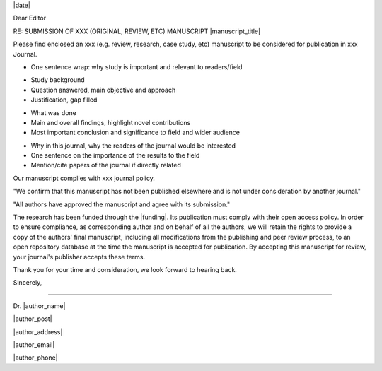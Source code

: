 .. Many examples and guides, see e.g.:
.. http://www.biosciencewriters.com/Writing-Cover-Letters-for-Scientific-Manuscripts.aspx
.. http://precisionscienceediting.com/scientific/write-great-cover-letter-scientific-manuscript/
.. http://authors.bmj.com/submitting-your-paper/writing-a-cover-letter/

.. Have institutional header if possible, e.g.:

.. image: /path/to/image

.. Editor Name
.. Editor-in-Chief
.. journal name
.. address

|date|


Dear Editor

.. be concise, focus on importance and novelty of findings and their relation to target journal.
.. Avoid numbers or very specific results

RE: SUBMISSION OF XXX (ORIGINAL, REVIEW, ETC) MANUSCRIPT |manuscript_title|

.. Title and type of manuscript:
Please find enclosed an xxx (e.g. review, research, case study, etc) manuscript to be considered for publication in xxx Journal.

- One sentence wrap: why study is important and relevant to readers/field

.. First paragraph:
- Study background
- Question answered, main objective and approach
- Justification, gap filled

.. Second paragraph:
- What was done
- Main and overall findings, highlight novel contributions
- Most important conclusion and significance to field and wider audience

.. Third paragraph:
- Why in this journal, why the readers of the journal would be interested
- One sentence on the importance of the results to the field
- Mention/cite papers of the journal if directly related

.. Specify we comply with standards for journal, type of research and any journal specific required elements:
Our manuscript complies with xxx journal policy.

.. Include something along:
"We confirm that this manuscript has not been published elsewhere and is not under consideration by another journal."

"All authors have approved the manuscript and agree with its submission."

.. Suggested reviewers or those with conflicts:

.. Funding and open access research:
The research has been funded through the |funding|. Its publication must comply with their open access policy.
In order to ensure compliance, as corresponding author and on behalf of all the authors, we will retain the rights to provide a copy of the authors' final manuscript, including all modifications from the publishing and peer review process, to an open repository database at the time the manuscript is accepted for publication. By accepting this manuscript for review, your journal's publisher accepts these terms.

.. Any other special considerations

.. Consider including:
   Related papers by authors (published or under consideration)
   Previous reviews of submissions

.. Goodbye:
Thank you for your time and consideration, we look forward to hearing back.

Sincerely,



-------

.. name:
Dr. |author_name|

|author_post|

|author_address|

|author_email|

|author_phone|

